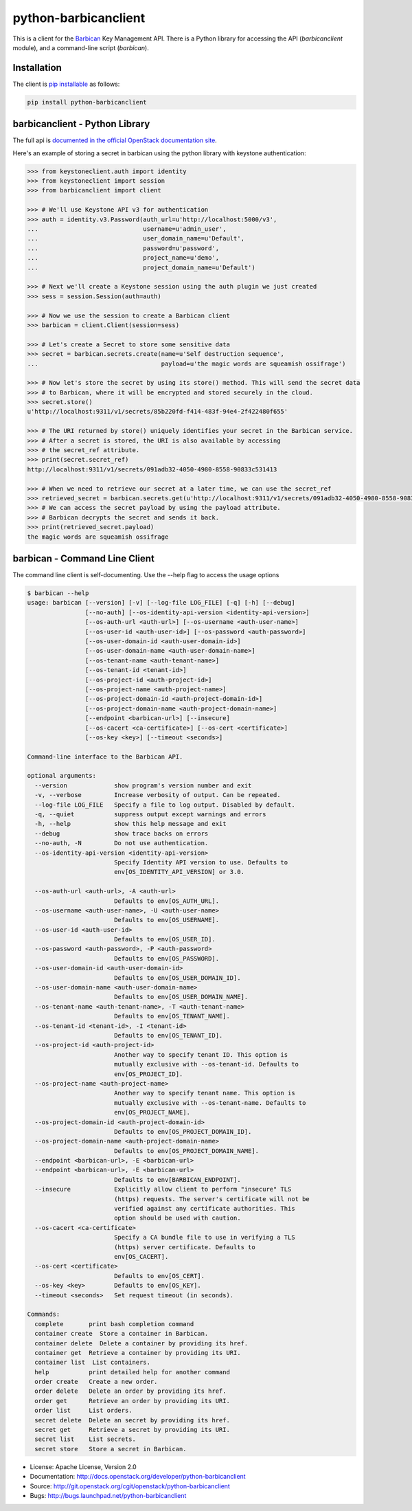 python-barbicanclient
=====================

This is a client for the `Barbican <https://github.com/openstack/barbican>`__
Key Management API.  There is a Python library for accessing the API
(`barbicanclient` module), and a command-line script (`barbican`).

Installation
------------

The client is `pip installable <https://pypi.python.org/pypi/python-barbicanclient>`__ as follows:

.. code:: console

  pip install python-barbicanclient


barbicanclient - Python Library
-------------------------------

The full api is `documented in the official OpenStack documentation site <http://docs.openstack.org/developer/python-barbicanclient>`__.


Here's an example of storing a secret in barbican using the python library
with keystone authentication:

.. code:: pycon

    >>> from keystoneclient.auth import identity
    >>> from keystoneclient import session
    >>> from barbicanclient import client

    >>> # We'll use Keystone API v3 for authentication
    >>> auth = identity.v3.Password(auth_url=u'http://localhost:5000/v3',
    ...                             username=u'admin_user',
    ...                             user_domain_name=u'Default',
    ...                             password=u'password',
    ...                             project_name=u'demo',
    ...                             project_domain_name=u'Default')

    >>> # Next we'll create a Keystone session using the auth plugin we just created
    >>> sess = session.Session(auth=auth)

    >>> # Now we use the session to create a Barbican client
    >>> barbican = client.Client(session=sess)

    >>> # Let's create a Secret to store some sensitive data
    >>> secret = barbican.secrets.create(name=u'Self destruction sequence',
    ...                                  payload=u'the magic words are squeamish ossifrage')

    >>> # Now let's store the secret by using its store() method. This will send the secret data
    >>> # to Barbican, where it will be encrypted and stored securely in the cloud.
    >>> secret.store()
    u'http://localhost:9311/v1/secrets/85b220fd-f414-483f-94e4-2f422480f655'

    >>> # The URI returned by store() uniquely identifies your secret in the Barbican service.
    >>> # After a secret is stored, the URI is also available by accessing
    >>> # the secret_ref attribute.
    >>> print(secret.secret_ref)
    http://localhost:9311/v1/secrets/091adb32-4050-4980-8558-90833c531413

    >>> # When we need to retrieve our secret at a later time, we can use the secret_ref
    >>> retrieved_secret = barbican.secrets.get(u'http://localhost:9311/v1/secrets/091adb32-4050-4980-8558-90833c531413')
    >>> # We can access the secret payload by using the payload attribute.
    >>> # Barbican decrypts the secret and sends it back.
    >>> print(retrieved_secret.payload)
    the magic words are squeamish ossifrage


barbican - Command Line Client
------------------------------

The command line client is self-documenting. Use the --help flag to access the usage options

.. code:: console

    $ barbican --help
    usage: barbican [--version] [-v] [--log-file LOG_FILE] [-q] [-h] [--debug]
                    [--no-auth] [--os-identity-api-version <identity-api-version>]
                    [--os-auth-url <auth-url>] [--os-username <auth-user-name>]
                    [--os-user-id <auth-user-id>] [--os-password <auth-password>]
                    [--os-user-domain-id <auth-user-domain-id>]
                    [--os-user-domain-name <auth-user-domain-name>]
                    [--os-tenant-name <auth-tenant-name>]
                    [--os-tenant-id <tenant-id>]
                    [--os-project-id <auth-project-id>]
                    [--os-project-name <auth-project-name>]
                    [--os-project-domain-id <auth-project-domain-id>]
                    [--os-project-domain-name <auth-project-domain-name>]
                    [--endpoint <barbican-url>] [--insecure]
                    [--os-cacert <ca-certificate>] [--os-cert <certificate>]
                    [--os-key <key>] [--timeout <seconds>]

    Command-line interface to the Barbican API.

    optional arguments:
      --version             show program's version number and exit
      -v, --verbose         Increase verbosity of output. Can be repeated.
      --log-file LOG_FILE   Specify a file to log output. Disabled by default.
      -q, --quiet           suppress output except warnings and errors
      -h, --help            show this help message and exit
      --debug               show trace backs on errors
      --no-auth, -N         Do not use authentication.
      --os-identity-api-version <identity-api-version>
                            Specify Identity API version to use. Defaults to
                            env[OS_IDENTITY_API_VERSION] or 3.0.

      --os-auth-url <auth-url>, -A <auth-url>
                            Defaults to env[OS_AUTH_URL].
      --os-username <auth-user-name>, -U <auth-user-name>
                            Defaults to env[OS_USERNAME].
      --os-user-id <auth-user-id>
                            Defaults to env[OS_USER_ID].
      --os-password <auth-password>, -P <auth-password>
                            Defaults to env[OS_PASSWORD].
      --os-user-domain-id <auth-user-domain-id>
                            Defaults to env[OS_USER_DOMAIN_ID].
      --os-user-domain-name <auth-user-domain-name>
                            Defaults to env[OS_USER_DOMAIN_NAME].
      --os-tenant-name <auth-tenant-name>, -T <auth-tenant-name>
                            Defaults to env[OS_TENANT_NAME].
      --os-tenant-id <tenant-id>, -I <tenant-id>
                            Defaults to env[OS_TENANT_ID].
      --os-project-id <auth-project-id>
                            Another way to specify tenant ID. This option is
                            mutually exclusive with --os-tenant-id. Defaults to
                            env[OS_PROJECT_ID].
      --os-project-name <auth-project-name>
                            Another way to specify tenant name. This option is
                            mutually exclusive with --os-tenant-name. Defaults to
                            env[OS_PROJECT_NAME].
      --os-project-domain-id <auth-project-domain-id>
                            Defaults to env[OS_PROJECT_DOMAIN_ID].
      --os-project-domain-name <auth-project-domain-name>
                            Defaults to env[OS_PROJECT_DOMAIN_NAME].
      --endpoint <barbican-url>, -E <barbican-url>
      --endpoint <barbican-url>, -E <barbican-url>
                            Defaults to env[BARBICAN_ENDPOINT].
      --insecure            Explicitly allow client to perform "insecure" TLS
                            (https) requests. The server's certificate will not be
                            verified against any certificate authorities. This
                            option should be used with caution.
      --os-cacert <ca-certificate>
                            Specify a CA bundle file to use in verifying a TLS
                            (https) server certificate. Defaults to
                            env[OS_CACERT].
      --os-cert <certificate>
                            Defaults to env[OS_CERT].
      --os-key <key>        Defaults to env[OS_KEY].
      --timeout <seconds>   Set request timeout (in seconds).

    Commands:
      complete       print bash completion command
      container create  Store a container in Barbican.
      container delete  Delete a container by providing its href.
      container get  Retrieve a container by providing its URI.
      container list  List containers.
      help           print detailed help for another command
      order create   Create a new order.
      order delete   Delete an order by providing its href.
      order get      Retrieve an order by providing its URI.
      order list     List orders.
      secret delete  Delete an secret by providing its href.
      secret get     Retrieve a secret by providing its URI.
      secret list    List secrets.
      secret store   Store a secret in Barbican.

* License: Apache License, Version 2.0
* Documentation: http://docs.openstack.org/developer/python-barbicanclient
* Source: http://git.openstack.org/cgit/openstack/python-barbicanclient
* Bugs: http://bugs.launchpad.net/python-barbicanclient



